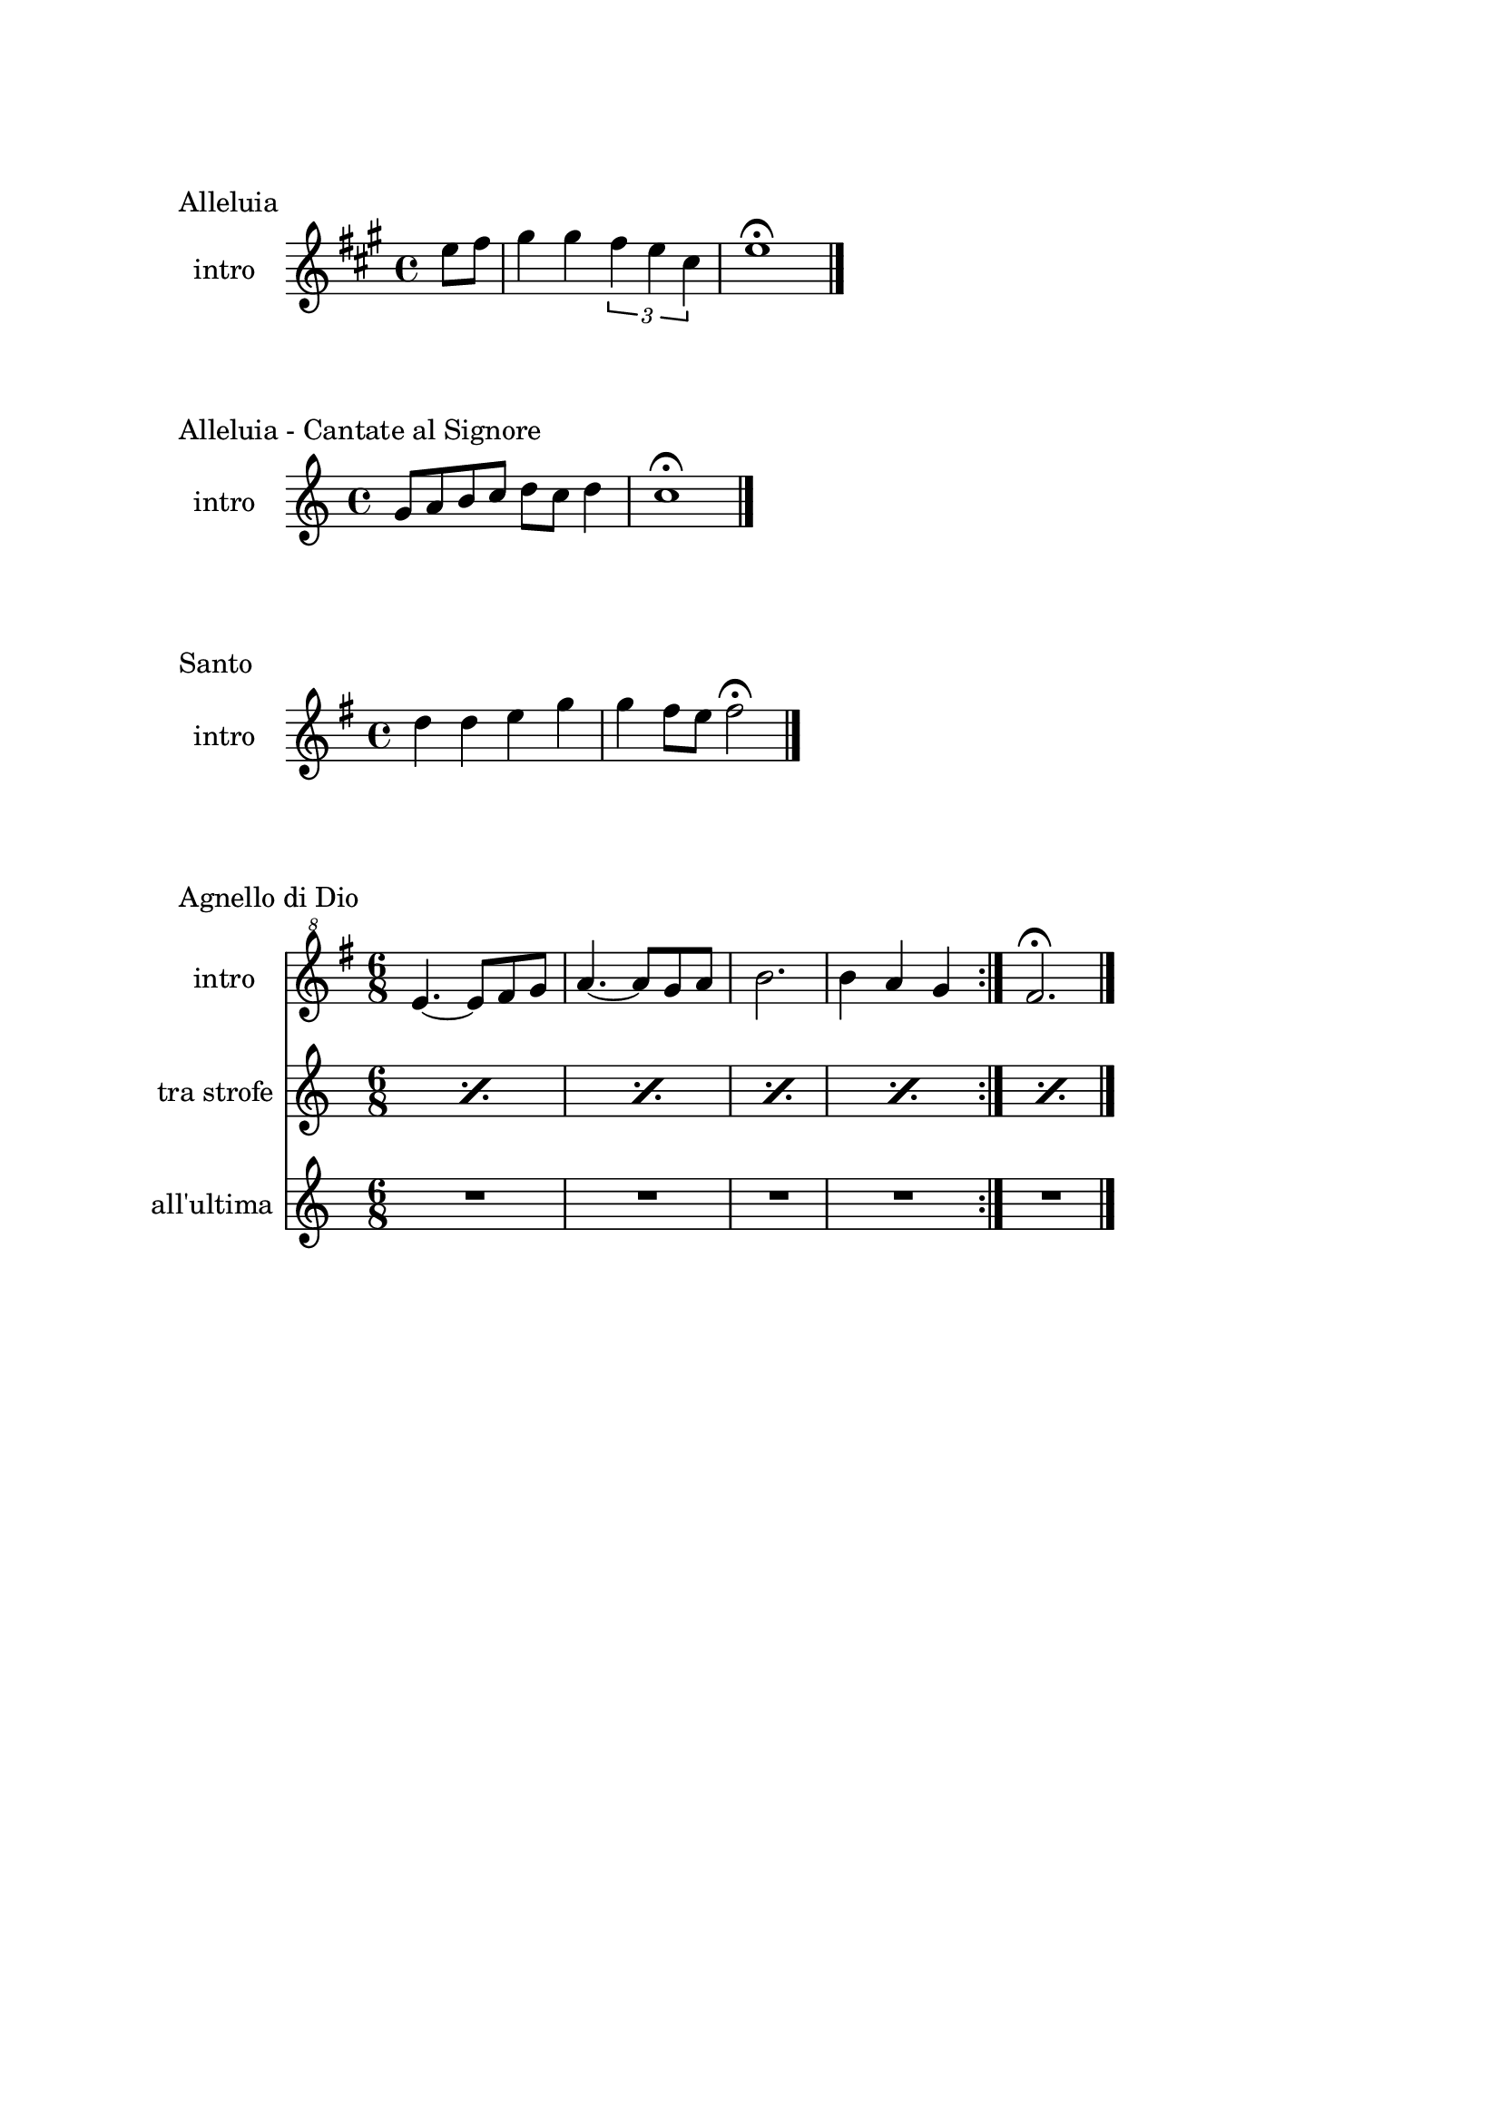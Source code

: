 \version "2.22.1"

\paper {
    top-margin = 25
    left-margin = 25
    right-margin = 20
    bottom-margin = 20
}

makePercent =
    #(define-music-function (note) (ly:music?)
    "Make a percent repeat the same length as NOTE."
    (make-music 'PercentEvent 'length (ly:music-length note)))

\book {
    \header{
        tagline = ##f
    }

    \bookpart {
        \score {
            \header {
                piece = "Alleluia"
            }
            \new Staff
            \relative c'' {
                \set Staff.instrumentName = #"intro "
                \clef treble
                \key a \major
                \time 4/4
                \partial 4 e8 fis |
                gis4 gis \tuplet 3/2 { fis e cis } |
                e1 \fermata \bar "|."
            }
        }

        \score {
            \header {
                piece = "Alleluia - Cantate al Signore"
            }
            \new Staff
            \relative c'' {
                \set Staff.instrumentName = #"intro "
                \clef treble
                \key c \major
                \time 4/4
                g8 a b c d c d4 |
                c1 \fermata \bar "|."
            }
        }

        \score {
            \header {
                piece = "Santo"
            }
            \new Staff
            \relative c'' {
                \set Staff.instrumentName = #"intro "
                \clef treble
                \key g \major
                \time 4/4
                d4 d e g |
                g fis8 e fis2 \fermata \bar"|."
            }
        }

        \score {
            \header {
                piece = "Agnello di Dio"
            }
            <<
                \new Staff
                \relative c'' {
                    \set Staff.instrumentName = #"intro "
                    \clef "treble^8"
                    \key g \major
                    \time 6/8
                    \repeat volta 2 {
                        e4.~ e8 fis g | a4.~ a8 g a |
                        b2. | b4 a g
                    }
                    fis2. \fermata \bar"|."
                }
                \new Staff
                \relative c {
                    \set Staff.instrumentName = #"tra strofe "
                    \repeat percent 5 { \makePercent s2. }
                }
                \new Staff
                \relative c {
                    \set Staff.instrumentName = #"all'ultima "
                    R2. R R R R
                }
            >>
        }
    }

    \bookpart {
        \score {
            \header {
                piece = "Alleluia (Dio ha visitato) - p. 61"
            }
            \new Staff
            \relative c'' {
                \set Staff.instrumentName = #"intro "
                \clef "treble^8"
                \key g \major
                \time 4/4
                d2 fis4 d | a'1 |
                b2 fis4 d | g1 |
                b2 fis4 d | fis1 | e \bar "|."
            }
        }

        \score {
            \header {
                piece = "Benedetto tu, Signore - p. 42"
            }
            \new Staff
            \relative c' {
                \set Staff.instrumentName = #"intro "
                \clef treble
                \key c \major
                \time 4/4
                f2 g | a1 |
                f2 e | d1 |
                r8 g c e r g, f' e | r g, c e r a, f'16 e c8 \bar "|."
            }
        }

        \score {
            \header {
                piece = "Come il cervo va all'acqua viva - p. 53"
            }
            \new Staff
            \relative c'' {
                \set Staff.instrumentName = #"intro "
                \clef "treble^8"
                \key f \major
                \time 4/4
                d8 e f f a4. a8 | g f d4 c2 |
                f4 g8 a c4. d8 | c a g4 f4. a8 |
                g f c4 e d | f g e f |
                e f c d \fermata \bar"|."
            }
        }

        \score {
            \header {
                piece = "Cristo è risorto veramente - p. 41"
            }
            << 
                \new Staff
                \relative c'' {
                    \set Staff.instrumentName = #"intro "
                    \clef treble
                    \key f \major
                    \time 4/4
                    a4-. f-. g-. c8 bes | a4-. a8 bes g f g4 |
                    a-. f g c8 bes | a4-. a8 bes g2 \bar"|."
                }
                \new Staff
                \relative c'' {
                    \set Staff.instrumentName = #"controcanto "
                    \clef treble
                    \key f \major
                    \time 4/4
                    g4 f8. bes16 a4. r8 | d4 bes8. g16 a4. r16 bes |
                    g8. f16 g8. a16 f2 | a1 \bar"|."
                }
            >>
        }

        \score {
            \header {
                piece = "Dall'aurora al tramonto - p. 63"
            }
            \new Staff
            \relative c''' {
                \set Staff.instrumentName = #"intro "
                \clef "treble^8"
                \key e \major
                \time 4/4
                gis2 cis~ | cis \tuplet 3/2 {cis4 b gis} |
                e2 gis~ | gis \tuplet 3/2 {gis4 fis e} |
                cis2 e | a, \tuplet 3/2 {e'4 dis b} |
                cis1 \fermata \bar "|."
            }
        }

        \score {
            \header {
                piece = "Del tuo spirito, Signore - p. 48"
            }
            \new Staff
            \relative c''' {
                \set Staff.instrumentName = #"intro "
                \clef "treble^8"
                \key d \major
                \time 4/4
                \partial 4 a4 | d8 cis cis a a b b4 |
                d, fis e8 d e4 | d1 \fermata \bar"|."
            }
        }

        \score {
            \header {
                piece = "È la gioia che fa cantare - p. 33"
            }
            \new Staff
            \relative c''' {
                \set Staff.instrumentName = #"intro "
                \clef "treble^8"
                \key a \major
                \time 4/4
                \repeat volta 2 {
                    r4 gis8 gis gis fis e a~ | a gis4 fis e4. |
                }
                \alternative {
                    { r4 gis8 gis gis fis e a~ | a cis4 b8~ b2 | }
                    { b4. a g4~ | g8 fis g a b4-. b \bar "|."}
                }
            }
        }
    }

    \bookpart {
        \score {
            \header {
                piece = "Il canto dell'amore - p. 53"
            }
            \new Staff
            \relative c'' {
                \set Staff.instrumentName = #"intro "
                \clef treble
                \key g \major
                \time 4/4
                a8 d e4 d8 a e'4 | d8 a e'4 fis2 |
                e8 fis g4 fis8 e d4 | e8 fis d2. \bar"|."
            }
        }

        \score {
            \header {
                piece = "Isaia 11 - p. 15"
            }
            \new Staff
            \relative c''' {
                \set Staff.instrumentName = #"intro "
                \clef treble
                \key a \major
                \time 4/4
                r4 a fis e | cis2 e |
                cis4 e cis8 b a4 | gis8 a b4 cis d8 cis~ | \break
                cis2 cis8 e fis gis | a4 gis8 fis gis4 fis8 e |
                fis4 e8 cis e4 cis8 b | cis4 b8 a4. cis8 b | \break
                cis4 b a cis | e b8 cis4 e4.~ |
                e8 cis4 e e fis8 | e4. cis4 b8 a4 |
                fis2 e \bar "|."
            }
        }

        \score {
            \header {
                piece = "Isaia 62 - p. 46"
            }
            \new Staff
            \relative c'' {
                \set Staff.instrumentName = #"intro "
                \clef "treble^8"
                \key b \major
                \time 4/4
                \tuplet 3/2 { fis4 e dis } \tuplet 3/2 { fis e dis } |
                \tuplet 3/2 { b' ais gis } \tuplet 3/2 { b ais gis } |
                \tuplet 3/2 { fis e dis } \tuplet 3/2 { fis e dis } |
                gis2. ais8 b | dis1 \fermata \bar"|." 
            }
        }

        \score {
            \header {
                piece = "Iubilate Deo - p. 4"
            }
            \new Staff
            \relative c' {
                \set Staff.instrumentName = #"intro "
                \clef treble
                \key g \major
                \time 4/4
                d8 fis b a fis d~ d4 | d8 fis b a fis2 \bar"|."
            }
        }

        \score {
            \header {
                piece = "Ora è tempo di gioia - p. 24"
            }
            \new Staff
            \relative c'' {
                \set Staff.instrumentName = #"intro "
                \clef treble
                \key d \major
                \time 4/4
                \repeat volta 2 {
                    fis4 d fis2 | g4 e g2 |
                    a4 fis a2 |
                }
                \alternative {
                    { g4 e g2 | }
                    { g4. fis16 e d2 \bar "|."}
                }
            }
        }

        \score {
            \header {
                piece = "Perché tu sei con me - p. 35"
            }
            \new Staff
            \relative c'' {
                \set Staff.instrumentName = #"intro "
                \clef treble
                \key g \major
                \time 4/4
                \partial 4 a8 b | c4 c c d8 c |
                b a g4 a2 | e4 e8 g fis e d4 |
                e1 \fermata \bar"|."
            }
        }

        \score {
            \header {
                piece = "Popoli tutti acclamate - p. 57"
            }
            <<
                \new Staff
                \relative c'' {
                    \set Staff.instrumentName = #"intro "
                    \clef treble
                    \key a \major
                    \time 4/4
                    r4 cis d e | r gis, a b |
                    r cis d e | r gis, a b |
                    a1 \fermata \bar "|."
                }
                \new Staff
                \relative c {
                    \set Staff.instrumentName = #"tra strofe "
                    \repeat percent 5 { \makePercent s1 }
                }
            >>
        }
    }

    \bookpart {
        \score {
            \header {
                piece = "Svegliati, Sion - p. 26"
            }
            <<
                \new Staff
                \relative c'' {
                    \set Staff.instrumentName = #"intro "
                    \clef treble
                    \key c \major
                    \time 6/8
                    R2.
                }
                \new Staff
                \relative c'' {
                    \set Staff.instrumentName = #"al rit "
                    \clef treble
                    \key g \major
                    \time 6/8
                    R2.
                }
            >>
        }

%    \score {
%        \header {
%            piece = "Tu scendi dalle stelle - p. 57"
%        }
%        \new Staff
%        \relative c' {
%            \clef treble
%            \key d \major
%            \time 6/8
%            fis8. g16 a8 g a b |
%            e,8. fis16 g8 fis g a |
%            d,8. e16 fis8 e fis g |
%            cis, d e fis4. |
%            d fis \bar "|."
%        }
%    }
%
%    \score {
%        \header {
%            piece = "Tu sei - p. 40"
%        }
%        \new Staff
%        \relative c''' {
%            \clef treble
%            \key c \major
%            \time 4/4
%            \partial 8 c8 |
%            c4. b8 b4. a8 | a4. g8 a4. c8 |
%            c4. b8 b4. a8 | a4. g8 a2 \bar "|."
%        }
%    }
%
    }
}